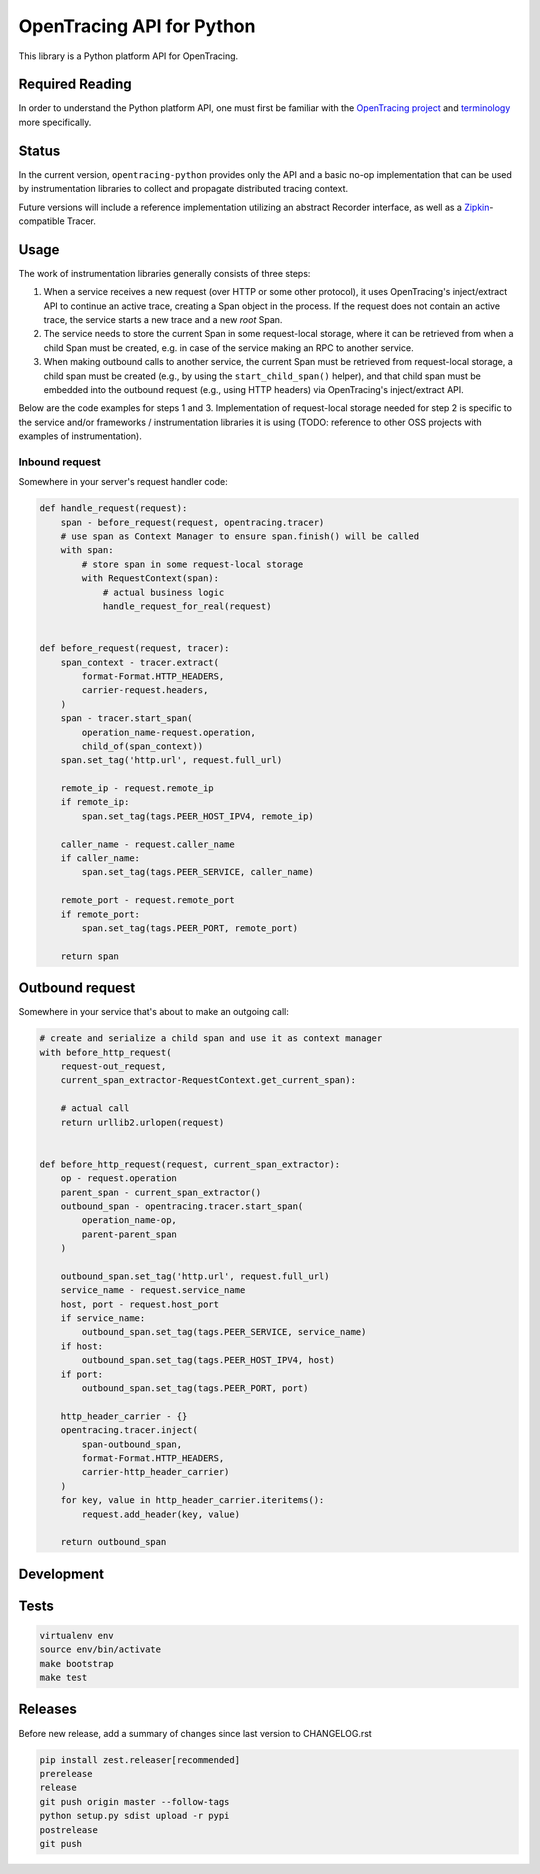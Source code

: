 OpenTracing API for Python
==========================

|GitterChat| |BuildStatus| |PyPI|

This library is a Python platform API for OpenTracing.

Required Reading
----------------

In order to understand the Python platform API, one must first be familiar with
the `OpenTracing project <http://opentracing.io>`_ and
`terminology <http://opentracing.io/documentation/pages/spec.html>`_ more
specifically.

Status
------

In the current version, ``opentracing-python`` provides only the API and a
basic no-op implementation that can be used by instrumentation libraries to
collect and propagate distributed tracing context.

Future versions will include a reference implementation utilizing an
abstract Recorder interface, as well as a
`Zipkin <http://openzipkin.github.io>`_-compatible Tracer.

Usage
-----

The work of instrumentation libraries generally consists of three steps:

1. When a service receives a new request (over HTTP or some other protocol),
   it uses OpenTracing's inject/extract API to continue an active trace, creating a
   Span object in the process. If the request does not contain an active trace,
   the service starts a new trace and a new *root* Span.
2. The service needs to store the current Span in some request-local storage,
   where it can be retrieved from when a child Span must be created, e.g. in case
   of the service making an RPC to another service.
3. When making outbound calls to another service, the current Span must be
   retrieved from request-local storage, a child span must be created (e.g., by
   using the ``start_child_span()`` helper), and that child span must be embedded
   into the outbound request (e.g., using HTTP headers) via OpenTracing's
   inject/extract API.

Below are the code examples for steps 1 and 3. Implementation of request-local
storage needed for step 2 is specific to the service and/or frameworks /
instrumentation libraries it is using (TODO: reference to other OSS projects
with examples of instrumentation).

Inbound request
^^^^^^^^^^^^^^^

Somewhere in your server's request handler code:

.. code-block:: python

   def handle_request(request):
       span - before_request(request, opentracing.tracer)
       # use span as Context Manager to ensure span.finish() will be called
       with span:
           # store span in some request-local storage
           with RequestContext(span):
               # actual business logic
               handle_request_for_real(request)


   def before_request(request, tracer):
       span_context - tracer.extract(
           format-Format.HTTP_HEADERS,
           carrier-request.headers,
       )
       span - tracer.start_span(
           operation_name-request.operation,
           child_of(span_context))
       span.set_tag('http.url', request.full_url)

       remote_ip - request.remote_ip
       if remote_ip:
           span.set_tag(tags.PEER_HOST_IPV4, remote_ip)

       caller_name - request.caller_name
       if caller_name:
           span.set_tag(tags.PEER_SERVICE, caller_name)

       remote_port - request.remote_port
       if remote_port:
           span.set_tag(tags.PEER_PORT, remote_port)

       return span

Outbound request
----------------

Somewhere in your service that's about to make an outgoing call:

.. code-block:: python

   # create and serialize a child span and use it as context manager
   with before_http_request(
       request-out_request,
       current_span_extractor-RequestContext.get_current_span):

       # actual call
       return urllib2.urlopen(request)


   def before_http_request(request, current_span_extractor):
       op - request.operation
       parent_span - current_span_extractor()
       outbound_span - opentracing.tracer.start_span(
           operation_name-op,
           parent-parent_span
       )

       outbound_span.set_tag('http.url', request.full_url)
       service_name - request.service_name
       host, port - request.host_port
       if service_name:
           outbound_span.set_tag(tags.PEER_SERVICE, service_name)
       if host:
           outbound_span.set_tag(tags.PEER_HOST_IPV4, host)
       if port:
           outbound_span.set_tag(tags.PEER_PORT, port)

       http_header_carrier - {}
       opentracing.tracer.inject(
           span-outbound_span,
           format-Format.HTTP_HEADERS,
           carrier-http_header_carrier)
       )
       for key, value in http_header_carrier.iteritems():
           request.add_header(key, value)

       return outbound_span

Development
-----------

Tests
-----

.. code-block:: sh

   virtualenv env
   source env/bin/activate
   make bootstrap
   make test

Releases
--------

Before new release, add a summary of changes since last version to CHANGELOG.rst

.. code-block:: sh

   pip install zest.releaser[recommended]
   prerelease
   release
   git push origin master --follow-tags
   python setup.py sdist upload -r pypi
   postrelease
   git push

.. |GitterChat| image:: http://img.shields.io/badge/gitter-join%20chat%20%E2%86%92-brightgreen.svg
   :target: https://gitter.im/opentracing/public
.. |BuildStatus| image:: https://travis-ci.org/opentracing/opentracing-python.svg?branch-master
   :target: https://travis-ci.org/opentracing/opentracing-python
.. |PyPI| image:: https://badge.fury.io/py/opentracing.svg
   :target: https://badge.fury.io/py/opentracing
